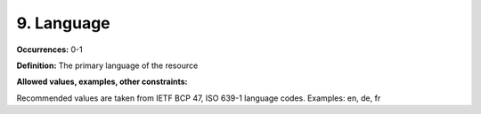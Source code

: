 9. Language
====================

**Occurrences:** 0-1

**Definition:** The primary language of the resource

**Allowed values, examples, other constraints:**

Recommended values are taken from IETF BCP 47, ISO 639-1 language codes. Examples: en, de, fr
